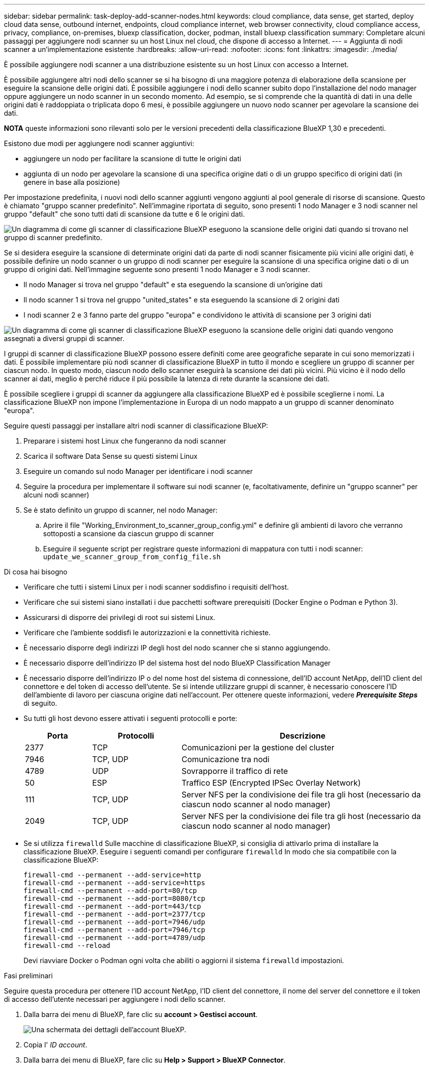 ---
sidebar: sidebar 
permalink: task-deploy-add-scanner-nodes.html 
keywords: cloud compliance, data sense, get started, deploy cloud data sense, outbound internet, endpoints, cloud compliance internet, web browser connectivity, cloud compliance access, privacy, compliance, on-premises, bluexp classification, docker, podman, install bluexp classification 
summary: Completare alcuni passaggi per aggiungere nodi scanner su un host Linux nel cloud, che dispone di accesso a Internet. 
---
= Aggiunta di nodi scanner a un'implementazione esistente
:hardbreaks:
:allow-uri-read: 
:nofooter: 
:icons: font
:linkattrs: 
:imagesdir: ./media/


[role="lead"]
È possibile aggiungere nodi scanner a una distribuzione esistente su un host Linux con accesso a Internet.

È possibile aggiungere altri nodi dello scanner se si ha bisogno di una maggiore potenza di elaborazione della scansione per eseguire la scansione delle origini dati. È possibile aggiungere i nodi dello scanner subito dopo l'installazione del nodo manager oppure aggiungere un nodo scanner in un secondo momento. Ad esempio, se si comprende che la quantità di dati in una delle origini dati è raddoppiata o triplicata dopo 6 mesi, è possibile aggiungere un nuovo nodo scanner per agevolare la scansione dei dati.

[]
====
*NOTA* queste informazioni sono rilevanti solo per le versioni precedenti della classificazione BlueXP 1,30 e precedenti.

====
Esistono due modi per aggiungere nodi scanner aggiuntivi:

* aggiungere un nodo per facilitare la scansione di tutte le origini dati
* aggiunta di un nodo per agevolare la scansione di una specifica origine dati o di un gruppo specifico di origini dati (in genere in base alla posizione)


Per impostazione predefinita, i nuovi nodi dello scanner aggiunti vengono aggiunti al pool generale di risorse di scansione. Questo è chiamato "gruppo scanner predefinito". Nell'immagine riportata di seguito, sono presenti 1 nodo Manager e 3 nodi scanner nel gruppo "default" che sono tutti dati di scansione da tutte e 6 le origini dati.

image:diagram_onprem_scanner_groups_default.png["Un diagramma di come gli scanner di classificazione BlueXP eseguono la scansione delle origini dati quando si trovano nel gruppo di scanner predefinito."]

Se si desidera eseguire la scansione di determinate origini dati da parte di nodi scanner fisicamente più vicini alle origini dati, è possibile definire un nodo scanner o un gruppo di nodi scanner per eseguire la scansione di una specifica origine dati o di un gruppo di origini dati. Nell'immagine seguente sono presenti 1 nodo Manager e 3 nodi scanner.

* Il nodo Manager si trova nel gruppo "default" e sta eseguendo la scansione di un'origine dati
* Il nodo scanner 1 si trova nel gruppo "united_states" e sta eseguendo la scansione di 2 origini dati
* I nodi scanner 2 e 3 fanno parte del gruppo "europa" e condividono le attività di scansione per 3 origini dati


image:diagram_onprem_scanner_groups.png["Un diagramma di come gli scanner di classificazione BlueXP eseguono la scansione delle origini dati quando vengono assegnati a diversi gruppi di scanner."]

I gruppi di scanner di classificazione BlueXP possono essere definiti come aree geografiche separate in cui sono memorizzati i dati. È possibile implementare più nodi scanner di classificazione BlueXP in tutto il mondo e scegliere un gruppo di scanner per ciascun nodo. In questo modo, ciascun nodo dello scanner eseguirà la scansione dei dati più vicini. Più vicino è il nodo dello scanner ai dati, meglio è perché riduce il più possibile la latenza di rete durante la scansione dei dati.

È possibile scegliere i gruppi di scanner da aggiungere alla classificazione BlueXP ed è possibile sceglierne i nomi. La classificazione BlueXP non impone l'implementazione in Europa di un nodo mappato a un gruppo di scanner denominato "europa".

Seguire questi passaggi per installare altri nodi scanner di classificazione BlueXP:

. Preparare i sistemi host Linux che fungeranno da nodi scanner
. Scarica il software Data Sense su questi sistemi Linux
. Eseguire un comando sul nodo Manager per identificare i nodi scanner
. Seguire la procedura per implementare il software sui nodi scanner (e, facoltativamente, definire un "gruppo scanner" per alcuni nodi scanner)
. Se è stato definito un gruppo di scanner, nel nodo Manager:
+
.. Aprire il file "Working_Environment_to_scanner_group_config.yml" e definire gli ambienti di lavoro che verranno sottoposti a scansione da ciascun gruppo di scanner
.. Eseguire il seguente script per registrare queste informazioni di mappatura con tutti i nodi scanner: `update_we_scanner_group_from_config_file.sh`




.Di cosa hai bisogno
* Verificare che tutti i sistemi Linux per i nodi scanner soddisfino i requisiti dell'host.
* Verificare che sui sistemi siano installati i due pacchetti software prerequisiti (Docker Engine o Podman e Python 3).
* Assicurarsi di disporre dei privilegi di root sui sistemi Linux.
* Verificare che l'ambiente soddisfi le autorizzazioni e la connettività richieste.
* È necessario disporre degli indirizzi IP degli host del nodo scanner che si stanno aggiungendo.
* È necessario disporre dell'indirizzo IP del sistema host del nodo BlueXP Classification Manager
* È necessario disporre dell'indirizzo IP o del nome host del sistema di connessione, dell'ID account NetApp, dell'ID client del connettore e del token di accesso dell'utente. Se si intende utilizzare gruppi di scanner, è necessario conoscere l'ID dell'ambiente di lavoro per ciascuna origine dati nell'account. Per ottenere queste informazioni, vedere *_Prerequisite Steps_* di seguito.
* Su tutti gli host devono essere attivati i seguenti protocolli e porte:
+
[cols="15,20,55"]
|===
| Porta | Protocolli | Descrizione 


| 2377 | TCP | Comunicazioni per la gestione del cluster 


| 7946 | TCP, UDP | Comunicazione tra nodi 


| 4789 | UDP | Sovrapporre il traffico di rete 


| 50 | ESP | Traffico ESP (Encrypted IPSec Overlay Network) 


| 111 | TCP, UDP | Server NFS per la condivisione dei file tra gli host (necessario da ciascun nodo scanner al nodo manager) 


| 2049 | TCP, UDP | Server NFS per la condivisione dei file tra gli host (necessario da ciascun nodo scanner al nodo manager) 
|===
* Se si utilizza `firewalld` Sulle macchine di classificazione BlueXP, si consiglia di attivarlo prima di installare la classificazione BlueXP. Eseguire i seguenti comandi per configurare `firewalld` In modo che sia compatibile con la classificazione BlueXP:
+
....
firewall-cmd --permanent --add-service=http
firewall-cmd --permanent --add-service=https
firewall-cmd --permanent --add-port=80/tcp
firewall-cmd --permanent --add-port=8080/tcp
firewall-cmd --permanent --add-port=443/tcp
firewall-cmd --permanent --add-port=2377/tcp
firewall-cmd --permanent --add-port=7946/udp
firewall-cmd --permanent --add-port=7946/tcp
firewall-cmd --permanent --add-port=4789/udp
firewall-cmd --reload
....
+
Devi riavviare Docker o Podman ogni volta che abiliti o aggiorni il sistema `firewalld` impostazioni.



.Fasi preliminari
Seguire questa procedura per ottenere l'ID account NetApp, l'ID client del connettore, il nome del server del connettore e il token di accesso dell'utente necessari per aggiungere i nodi dello scanner.

. Dalla barra dei menu di BlueXP, fare clic su *account > Gestisci account*.
+
image:screenshot_account_id.png["Una schermata dei dettagli dell'account BlueXP."]

. Copia l' _ID account_.
. Dalla barra dei menu di BlueXP, fare clic su *Help > Support > BlueXP Connector*.
+
image:screenshot_connector_client_id.png["Una schermata delle impostazioni di configurazione di BlueXP Connector."]

. Copiare il connettore _ID client_ e il _Nome server_.
. Se si intende utilizzare gruppi di scanner, dalla scheda Configurazione classificazione BlueXP, copiare l'ID dell'ambiente di lavoro per ciascun ambiente di lavoro che si desidera aggiungere a un gruppo di scanner.
+
image:screenshot_work_env_id.png["Una schermata dell'ID dell'ambiente di lavoro dalla pagina di configurazione della classificazione BlueXP."]

. Accedere alla https://services.cloud.netapp.com/developer-hub["API Documentation Developer Hub"^] E fare clic su *Scopri come autenticare*.
+
image:screenshot_client_access_token.png["Una schermata della pagina documentazione API, con un link alle istruzioni di autenticazione."]

. Seguire le istruzioni di autenticazione, utilizzando il nome utente e la password dell'account admin nei parametri "Username" (Nome utente) e "password".
. Quindi, copiare il _token di accesso_ dalla risposta.


.Fasi
. Nel nodo di gestione della classificazione BlueXP, eseguire lo script "add_scanner_node.sh". Ad esempio, questo comando aggiunge 2 nodi scanner:
+
`sudo ./add_scanner_node.sh -a <account_id> -c <client_id> -m <cm_host> -h <ds_manager_ip> *-n <node_private_ip_1,node_private_ip_2>* -t <user_token>`

+
Valori variabili:

+
** _Account_id_ = ID account NetApp
** _Client_id_ = ID client del connettore (aggiungere il suffisso "client" all'ID client copiato nei passaggi del prerequisito)
** _Cm_host_ = indirizzo IP o nome host del sistema di connessione
** _Ds_manager_ip_ = Indirizzo IP privato del sistema di nodi BlueXP Classification Manager
** _Node_private_ip_ = indirizzi IP dei sistemi a nodi scanner di classificazione BlueXP (gli IP di più nodi scanner sono separati da una virgola)
** _User_token_ = token di accesso utente JWT


. Prima del completamento dello script add_scanner_node, viene visualizzata una finestra di dialogo con il comando di installazione necessario per i nodi dello scanner. Copiare il comando (ad esempio: `sudo ./node_install.sh -m 10.11.12.13 -t ABCDEF1s35212 -u red95467j`) e salvarlo in un file di testo.
. Su *ciascun* host nodo scanner:
+
.. Copiare il file di installazione di Data Sense (*DATASENSE-INSTALLER-<version>.tar.gz*) sul computer host (utilizzando `scp` o qualche altro metodo).
.. Decomprimere il file di installazione.
.. Incollare ed eseguire il comando copiato al punto 2.
.. Se si desidera aggiungere un nodo scanner in un "gruppo scanner", aggiungere il parametro *-r <scanner_group_name>* al comando. In caso contrario, il nodo scanner viene aggiunto al gruppo "default".
+
Quando l'installazione termina su tutti i nodi dello scanner e sono stati Uniti al nodo manager, termina anche lo script "add_scanner_node.sh". L'installazione può richiedere da 10 a 20 minuti.



. Se sono stati aggiunti nodi scanner in un gruppo di scanner, tornare al nodo Manager ed eseguire le seguenti 2 operazioni:
+
.. Aprire il file "/opt/netapp/config/custom_Configuration/working_environment_to_scanner_group_config.yml" e immettere la mappatura per cui i gruppi di scanner eseguiranno la scansione di specifici ambienti di lavoro. È necessario disporre dell' _ID ambiente di lavoro_ per ogni origine dati. Ad esempio, le seguenti voci aggiungono 2 ambienti di lavoro al gruppo scanner "europa" e 2 al gruppo scanner "stati_uniti":
+
....
scanner_groups:
 europe:
   working_environments:
     - "working_environment_id1"
     - "working_environment_id2"
 united_states:
   working_environments:
     - "working_environment_id3"
     - "working_environment_id4"
....
+
Tutti gli ambienti di lavoro non aggiunti all'elenco vengono sottoposti a scansione dal gruppo "predefinito". Nel gruppo "predefinito" deve essere presente almeno un nodo del gestore o dello scanner.

.. Eseguire il seguente script per registrare queste informazioni di mappatura con tutti i nodi scanner:
`/opt/netapp/Datasense/tools/update_we_scanner_group_from_config_file.sh`




.Risultato
La classificazione BlueXP viene impostata con Manager e scanner Node per eseguire la scansione di tutte le origini dati.

.Cosa c'è di nuovo
Dalla pagina di configurazione è possibile selezionare le origini dati da sottoporre a scansione, se non è già stato fatto. Se sono stati creati gruppi scanner, ogni origine dati viene sottoposta a scansione dai nodi scanner del rispettivo gruppo.

Il nome del gruppo di scanner per ciascun ambiente di lavoro viene visualizzato nella pagina di configurazione.

image:screenshot_work_env_id.png["Una schermata dell'ID dell'ambiente di lavoro dalla pagina di configurazione della classificazione BlueXP."]

È inoltre possibile visualizzare l'elenco di tutti i gruppi di scanner, l'indirizzo IP e lo stato di ciascun nodo dello scanner nel gruppo nella parte inferiore della pagina di configurazione.

image:screenshot_scanner_groups.png["Una schermata che mostra tutti i gruppi di scanner insieme all'indirizzo IP per ogni nodo di scanner nel gruppo."]

È possibile link:task-licensing-datasense.html["Impostare la licenza per la classificazione BlueXP"] a questo punto. Non ti verrà addebitato alcun costo fino al termine della prova gratuita di 30 giorni.
